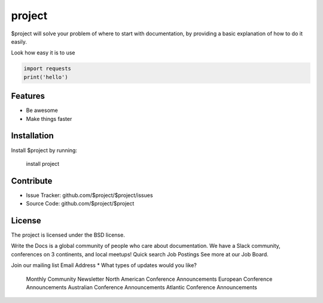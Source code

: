 project
========

$project will solve your problem of where to start with documentation,
by providing a basic explanation of how to do it easily.

Look how easy it is to use

.. code-block:: python

   import requests
   print('hello')

Features
--------

- Be awesome
- Make things faster

Installation
------------

Install $project by running:

    install project

Contribute
----------

- Issue Tracker: github.com/$project/$project/issues
- Source Code: github.com/$project/$project


License
-------

The project is licensed under the BSD license.

Write the Docs is a global community of people who care about documentation. We have a Slack community, conferences on 3 continents, and local meetups!
Quick search
Job Postings
See more at our Job Board.

Join our mailing list
Email Address *
What types of updates would you like?

    Monthly Community Newsletter
    North American Conference Announcements
    European Conference Announcements
    Australian Conference Announcements
    Atlantic Conference Announcements


